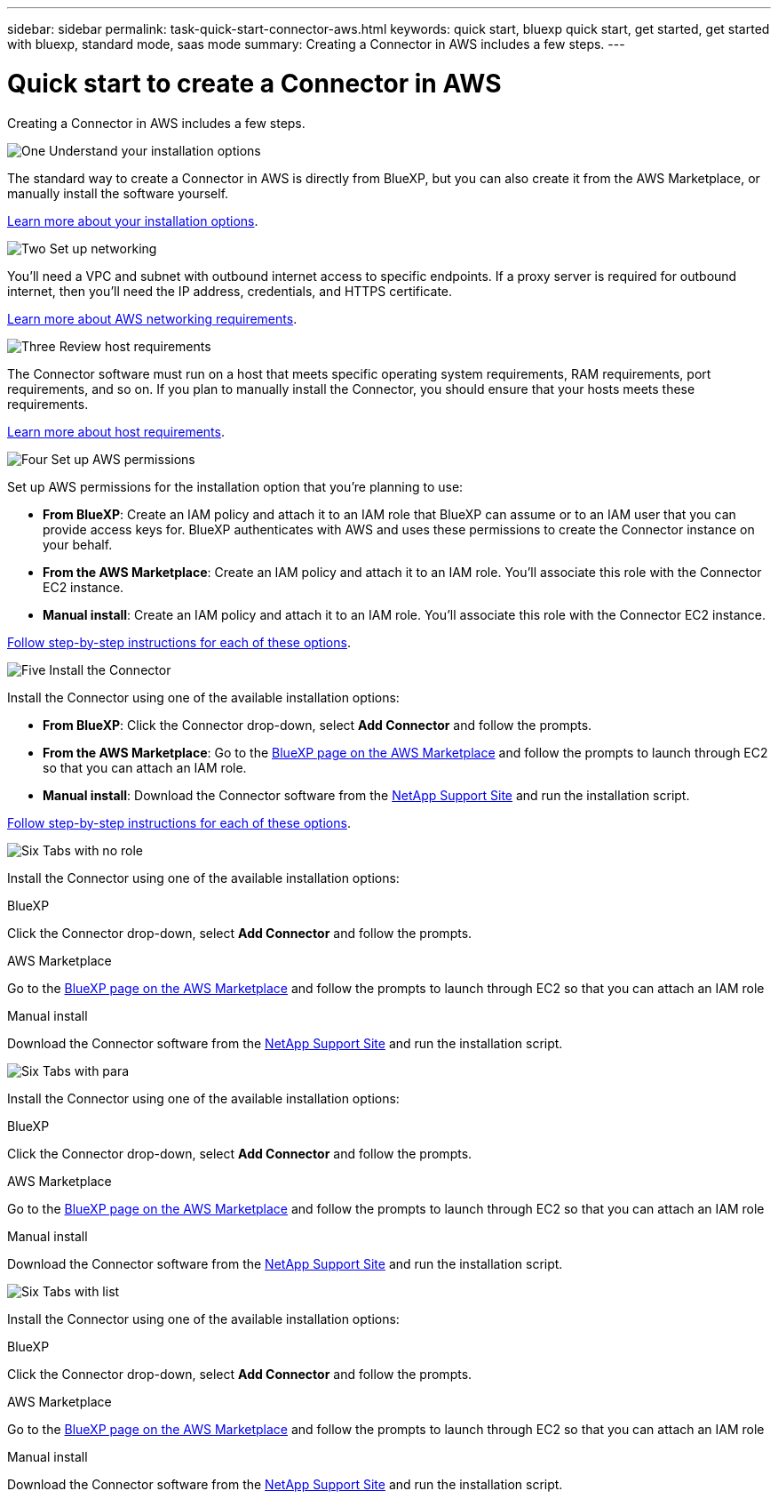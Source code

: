 ---
sidebar: sidebar
permalink: task-quick-start-connector-aws.html
keywords: quick start, bluexp quick start, get started, get started with bluexp, standard mode, saas mode
summary: Creating a Connector in AWS includes a few steps.
---

= Quick start to create a Connector in AWS
:hardbreaks:
:nofooter:
:icons: font
:linkattrs:
:imagesdir: ./media/

[.lead]
Creating a Connector in AWS includes a few steps.

.image:https://raw.githubusercontent.com/NetAppDocs/common/main/media/number-1.png[One] Understand your installation options

[role="quick-margin-para"]
The standard way to create a Connector in AWS is directly from BlueXP, but you can also create it from the AWS Marketplace, or manually install the software yourself.

[role="quick-margin-para"]
link:concept-install-options-aws.html[Learn more about your installation options].

.image:https://raw.githubusercontent.com/NetAppDocs/common/main/media/number-2.png[Two] Set up networking

[role="quick-margin-para"]
You'll need a VPC and subnet with outbound internet access to specific endpoints. If a proxy server is required for outbound internet, then you'll need the IP address, credentials, and HTTPS certificate.

[role="quick-margin-para"]
link:task-set-up-networking-aws.html[Learn more about AWS networking requirements].

.image:https://raw.githubusercontent.com/NetAppDocs/common/main/media/number-3.png[Three] Review host requirements

[role="quick-margin-para"]
The Connector software must run on a host that meets specific operating system requirements, RAM requirements, port requirements, and so on. If you plan to manually install the Connector, you should ensure that your hosts meets these requirements.

[role="quick-margin-para"]
link:reference-host-requirements-aws.html[Learn more about host requirements].

.image:https://raw.githubusercontent.com/NetAppDocs/common/main/media/number-4.png[Four] Set up AWS permissions

[role="quick-margin-para"]
Set up AWS permissions for the installation option that you're planning to use:

[role="quick-margin-list"]
* *From BlueXP*: Create an IAM policy and attach it to an IAM role that BlueXP can assume or to an IAM user that you can provide access keys for. BlueXP authenticates with AWS and uses these permissions to create the Connector instance on your behalf.

* *From the AWS Marketplace*: Create an IAM policy and attach it to an IAM role. You'll associate this role with the Connector EC2 instance.

* *Manual install*: Create an IAM policy and attach it to an IAM role. You'll associate this role with the Connector EC2 instance.

[role="quick-margin-para"]
link:task-set-up-permissions-aws.html[Follow step-by-step instructions for each of these options].

.image:https://raw.githubusercontent.com/NetAppDocs/common/main/media/number-5.png[Five] Install the Connector

[role="quick-margin-para"]
Install the Connector using one of the available installation options:

[role="quick-margin-list"]
* *From BlueXP*: Click the Connector drop-down, select *Add Connector* and follow the prompts.

* *From the AWS Marketplace*: Go to the https://aws.amazon.com/marketplace/pp/B018REK8QG[BlueXP page on the AWS Marketplace^] and follow the prompts to launch through EC2 so that you can attach an IAM role.

* *Manual install*: Download the Connector software from the https://mysupport.netapp.com/site/products/all/details/cloud-manager/downloads-tab[NetApp Support Site] and run the installation script.

[role="quick-margin-para"]
link:task-install-connector-aws.html[Follow step-by-step instructions for each of these options].

.image:https://raw.githubusercontent.com/NetAppDocs/common/main/media/number-6.png[Six] Tabs with no role

[role="quick-margin-para"]
Install the Connector using one of the available installation options:

// start tabbed area
[role="tabbed-block"]
====

.BlueXP
--
Click the Connector drop-down, select *Add Connector* and follow the prompts.
--

.AWS Marketplace
--
Go to the https://aws.amazon.com/marketplace/pp/B018REK8QG[BlueXP page on the AWS Marketplace^] and follow the prompts to launch through EC2 so that you can attach an IAM role
--

.Manual install
--
Download the Connector software from the https://mysupport.netapp.com/site/products/all/details/cloud-manager/downloads-tab[NetApp Support Site] and run the installation script.
--

====
// end tabbed area

.image:https://raw.githubusercontent.com/NetAppDocs/common/main/media/number-6.png[Six] Tabs with para

[role="quick-margin-para"]
Install the Connector using one of the available installation options:

[role="quick-margin-para"]
// start tabbed area
[role="tabbed-block"]
====

.BlueXP
--
Click the Connector drop-down, select *Add Connector* and follow the prompts.
--

.AWS Marketplace
--
Go to the https://aws.amazon.com/marketplace/pp/B018REK8QG[BlueXP page on the AWS Marketplace^] and follow the prompts to launch through EC2 so that you can attach an IAM role
--

.Manual install
--
Download the Connector software from the https://mysupport.netapp.com/site/products/all/details/cloud-manager/downloads-tab[NetApp Support Site] and run the installation script.
--

====
// end tabbed area

.image:https://raw.githubusercontent.com/NetAppDocs/common/main/media/number-6.png[Six] Tabs with list

[role="quick-margin-para"]
Install the Connector using one of the available installation options:

[role="quick-margin-list"]
// start tabbed area
[role="tabbed-block"]
====

.BlueXP
--
Click the Connector drop-down, select *Add Connector* and follow the prompts.
--

.AWS Marketplace
--
Go to the https://aws.amazon.com/marketplace/pp/B018REK8QG[BlueXP page on the AWS Marketplace^] and follow the prompts to launch through EC2 so that you can attach an IAM role
--

.Manual install
--
Download the Connector software from the https://mysupport.netapp.com/site/products/all/details/cloud-manager/downloads-tab[NetApp Support Site] and run the installation script.
--

====
// end tabbed area